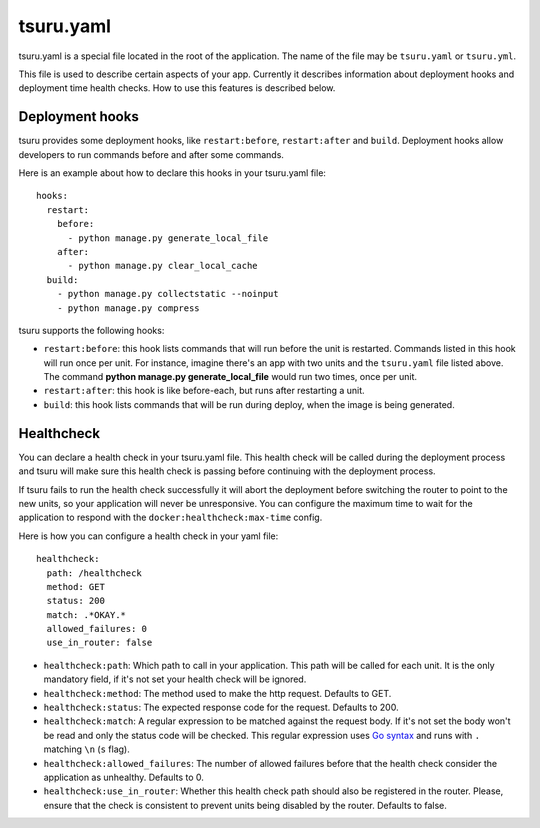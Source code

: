 .. Copyright 2014-2016 tsuru authors. All rights reserved.
   Use of this source code is governed by a BSD-style
   license that can be found in the LICENSE file.


++++++++++
tsuru.yaml
++++++++++

tsuru.yaml is a special file located in the root of the application. The name of
the file may be ``tsuru.yaml`` or ``tsuru.yml``.

This file is used to describe certain aspects of your app. Currently it describes
information about deployment hooks and deployment time health checks. How to use
this features is described below.


.. _yaml_deployment_hooks:

Deployment hooks
================

tsuru provides some deployment hooks, like ``restart:before``, ``restart:after``
and ``build``. Deployment hooks allow developers to run commands before and after
some commands.

Here is an example about how to declare this hooks in your tsuru.yaml file:

.. highlight:: yaml

::

    hooks:
      restart:
        before:
          - python manage.py generate_local_file
        after:
          - python manage.py clear_local_cache
      build:
        - python manage.py collectstatic --noinput
        - python manage.py compress

tsuru supports the following hooks:

* ``restart:before``: this hook lists commands that will run before the unit is
  restarted. Commands listed in this hook will run once per unit. For instance,
  imagine there's an app with two units and the ``tsuru.yaml`` file listed above.
  The command **python manage.py generate_local_file** would run two times, once
  per unit.
* ``restart:after``: this hook is like before-each, but runs after restarting a
  unit.
* ``build``: this hook lists commands that will be run during deploy, when the
  image is being generated.


.. _yaml_healthcheck:

Healthcheck
===========

You can declare a health check in your tsuru.yaml file. This health check will be
called during the deployment process and tsuru will make sure this health check is
passing before continuing with the deployment process.

If tsuru fails to run the health check successfully it will abort the deployment
before switching the router to point to the new units, so your application will
never be unresponsive. You can configure the maximum time to wait for the
application to respond with the ``docker:healthcheck:max-time`` config.

Here is how you can configure a health check in your yaml file:

.. highlight:: yaml

::

    healthcheck:
      path: /healthcheck
      method: GET
      status: 200
      match: .*OKAY.*
      allowed_failures: 0
      use_in_router: false

* ``healthcheck:path``: Which path to call in your application. This path will be
  called for each unit. It is the only mandatory field, if it's not set your
  health check will be ignored.
* ``healthcheck:method``: The method used to make the http request. Defaults to
  GET.
* ``healthcheck:status``: The expected response code for the request. Defaults to
  200.
* ``healthcheck:match``: A regular expression to be matched against the request
  body. If it's not set the body won't be read and only the status code will be
  checked. This regular expression uses `Go syntax
  <https://code.google.com/p/re2/wiki/Syntax>`_ and runs with ``.`` matching
  ``\n`` (``s`` flag).
* ``healthcheck:allowed_failures``: The number of allowed failures before that the
  health check consider the application as unhealthy. Defaults to 0.

* ``healthcheck:use_in_router``: Whether this health check path should also be
  registered in the router. Please, ensure that the check is consistent to
  prevent units being disabled by the router. Defaults to false.
